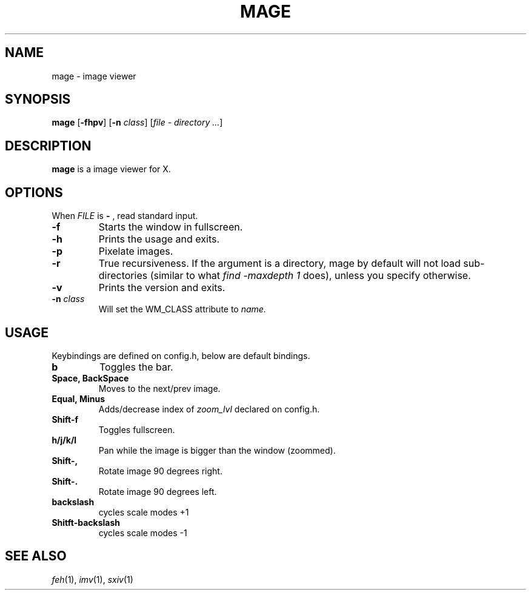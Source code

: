 .TH MAGE 1 mage\-VERSION
.SH NAME
mage \- image viewer
.SH SYNOPSIS
.B mage
.RB [ \-fhpv ]
.RB [ \-n
.IR class ]
.RI [ "file \- directory ..." ]
.SH DESCRIPTION
.B mage
is a image viewer for X.
.P
.SH OPTIONS
When
.I FILE
is
.B \-
, read standard input.
.TP
.B \-f
Starts the window in fullscreen.
.TP
.B \-h
Prints the usage and exits.
.TP
.B \-p
Pixelate images.
.TP
.B \-r
True recursiveness. If the argument is a directory, mage by default will not load sub-directories (similar to what
.I find -maxdepth 1
does), unless you specify otherwise.
.TP
.B \-v
Prints the version and exits.
.TP
.BI \-n " class"
Will set the WM_CLASS attribute to
.I name.
.SH USAGE
Keybindings are defined on config.h, below are default bindings.
.TP
.B b
Toggles the bar.
.TP
.B Space, BackSpace
Moves to the next/prev image.
.TP
.B Equal, Minus
Adds/decrease index of
.I zoom_lvl
declared on config.h.
.TP
.B Shift\-f
Toggles fullscreen.
.TP
.B h/j/k/l
Pan while the image is bigger than the window (zoommed).
.TP
.B Shift\-,
Rotate image 90 degrees right.
.TP
.B Shift\-.
Rotate image 90 degrees left.
.TP
.B backslash
cycles scale modes +1
.TP
.B Shitft\-backslash
cycles scale modes -1
.SH SEE ALSO
.IR feh (1),
.IR imv (1),
.IR sxiv (1)
